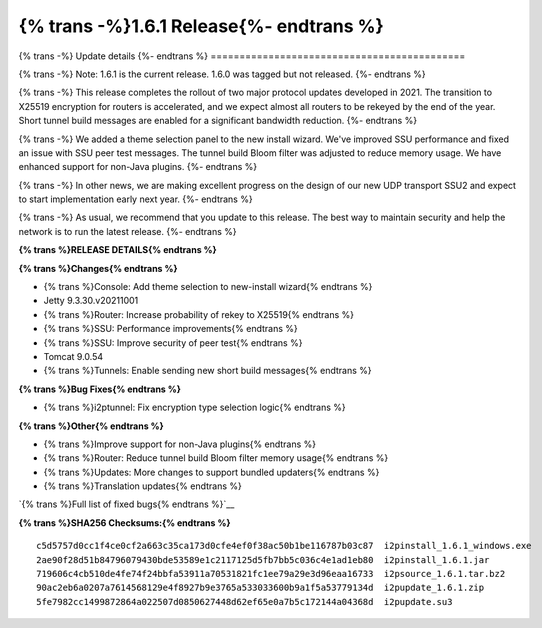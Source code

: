 ===========================================
{% trans -%}1.6.1 Release{%- endtrans %}
===========================================

.. meta::
   :author: zzz
   :date: 2021-11-29
   :category: release
   :excerpt: {% trans %}1.6.1 enables new tunnel build messages{% endtrans %}

{% trans -%}
Update details
{%- endtrans %}
============================================

{% trans -%}
Note: 1.6.1 is the current release. 1.6.0 was tagged but not released.
{%- endtrans %}

{% trans -%}
This release completes the rollout of two major protocol updates developed in 2021.
The transition to X25519 encryption for routers is accelerated, and we expect almost all routers to be rekeyed by the end of the year.
Short tunnel build messages are enabled for a significant bandwidth reduction.
{%- endtrans %}

{% trans -%}
We added a theme selection panel to the new install wizard.
We've improved SSU performance and fixed an issue with SSU peer test messages.
The tunnel build Bloom filter was adjusted to reduce memory usage.
We have enhanced support for non-Java plugins.
{%- endtrans %}

{% trans -%}
In other news, we are making excellent progress on the design of our new UDP transport SSU2 and expect to start implementation early next year.
{%- endtrans %}

{% trans -%}
As usual, we recommend that you update to this release. The best way to
maintain security and help the network is to run the latest release.
{%- endtrans %}


**{% trans %}RELEASE DETAILS{% endtrans %}**

**{% trans %}Changes{% endtrans %}**

- {% trans %}Console: Add theme selection to new-install wizard{% endtrans %}
- Jetty 9.3.30.v20211001
- {% trans %}Router: Increase probability of rekey to X25519{% endtrans %}
- {% trans %}SSU: Performance improvements{% endtrans %}
- {% trans %}SSU: Improve security of peer test{% endtrans %}
- Tomcat 9.0.54
- {% trans %}Tunnels: Enable sending new short build messages{% endtrans %}


**{% trans %}Bug Fixes{% endtrans %}**

- {% trans %}i2ptunnel: Fix encryption type selection logic{% endtrans %}


**{% trans %}Other{% endtrans %}**

- {% trans %}Improve support for non-Java plugins{% endtrans %}
- {% trans %}Router: Reduce tunnel build Bloom filter memory usage{% endtrans %}
- {% trans %}Updates: More changes to support bundled updaters{% endtrans %}
- {% trans %}Translation updates{% endtrans %}



`{% trans %}Full list of fixed bugs{% endtrans %}`__

__ https://i2pgit.org/i2p-hackers/i2p.i2p/-/issues?scope=all&state=closed&milestone_title=1.6.0
__ http://git.idk.i2p/i2p-hackers/i2p.i2p/-/issues?scope=all&state=closed&milestone_title=1.6.0


**{% trans %}SHA256 Checksums:{% endtrans %}**

::

      c5d5757d0cc1f4ce0cf2a663c35ca173d0cfe4ef0f38ac50b1be116787b03c87  i2pinstall_1.6.1_windows.exe
      2ae90f28d51b84796079430bde53589e1c2117125d5fb7bb5c036c4e1ad1eb80  i2pinstall_1.6.1.jar
      719606c4cb510de4fe74f24bbfa53911a70531821fc1ee79a29e3d96eaa16733  i2psource_1.6.1.tar.bz2
      90ac2eb6a0207a7614568129e4f8927b9e3765a533033600b9a1f5a53779134d  i2pupdate_1.6.1.zip
      5fe7982cc1499872864a022507d0850627448d62ef65e0a7b5c172144a04368d  i2pupdate.su3
